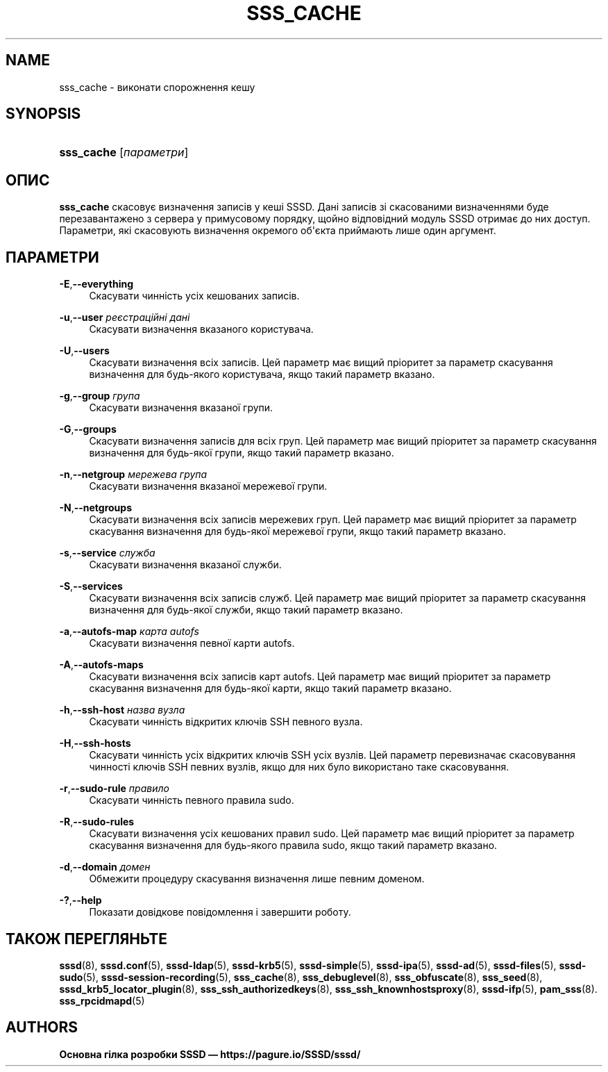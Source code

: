 '\" t
.\"     Title: sss_cache
.\"    Author: Основна гілка розробки SSSD \(em https://pagure.io/SSSD/sssd/
.\" Generator: DocBook XSL Stylesheets vsnapshot <http://docbook.sf.net/>
.\"      Date: 12/09/2020
.\"    Manual: Сторінки підручника SSSD
.\"    Source: SSSD
.\"  Language: English
.\"
.TH "SSS_CACHE" "8" "12/09/2020" "SSSD" "Сторінки підручника SSSD"
.\" -----------------------------------------------------------------
.\" * Define some portability stuff
.\" -----------------------------------------------------------------
.\" ~~~~~~~~~~~~~~~~~~~~~~~~~~~~~~~~~~~~~~~~~~~~~~~~~~~~~~~~~~~~~~~~~
.\" http://bugs.debian.org/507673
.\" http://lists.gnu.org/archive/html/groff/2009-02/msg00013.html
.\" ~~~~~~~~~~~~~~~~~~~~~~~~~~~~~~~~~~~~~~~~~~~~~~~~~~~~~~~~~~~~~~~~~
.ie \n(.g .ds Aq \(aq
.el       .ds Aq '
.\" -----------------------------------------------------------------
.\" * set default formatting
.\" -----------------------------------------------------------------
.\" disable hyphenation
.nh
.\" disable justification (adjust text to left margin only)
.ad l
.\" -----------------------------------------------------------------
.\" * MAIN CONTENT STARTS HERE *
.\" -----------------------------------------------------------------
.SH "NAME"
sss_cache \- виконати спорожнення кешу
.SH "SYNOPSIS"
.HP \w'\fBsss_cache\fR\ 'u
\fBsss_cache\fR [\fIпараметри\fR]
.SH "ОПИС"
.PP
\fBsss_cache\fR
скасовує визначення записів у кеші SSSD\&. Дані записів зі скасованими визначеннями буде перезавантажено з сервера у примусовому порядку, щойно відповідний модуль SSSD отримає до них доступ\&. Параметри, які скасовують визначення окремого об\*(Aqєкта приймають лише один аргумент\&.
.SH "ПАРАМЕТРИ"
.PP
\fB\-E\fR,\fB\-\-everything\fR
.RS 4
Скасувати чинність усіх кешованих записів\&.
.RE
.PP
\fB\-u\fR,\fB\-\-user\fR \fIреєстраційні дані\fR
.RS 4
Скасувати визначення вказаного користувача\&.
.RE
.PP
\fB\-U\fR,\fB\-\-users\fR
.RS 4
Скасувати визначення всіх записів\&. Цей параметр має вищий пріоритет за параметр скасування визначення для будь\-якого користувача, якщо такий параметр вказано\&.
.RE
.PP
\fB\-g\fR,\fB\-\-group\fR \fIгрупа\fR
.RS 4
Скасувати визначення вказаної групи\&.
.RE
.PP
\fB\-G\fR,\fB\-\-groups\fR
.RS 4
Скасувати визначення записів для всіх груп\&. Цей параметр має вищий пріоритет за параметр скасування визначення для будь\-якої групи, якщо такий параметр вказано\&.
.RE
.PP
\fB\-n\fR,\fB\-\-netgroup\fR \fIмережева група\fR
.RS 4
Скасувати визначення вказаної мережевої групи\&.
.RE
.PP
\fB\-N\fR,\fB\-\-netgroups\fR
.RS 4
Скасувати визначення всіх записів мережевих груп\&. Цей параметр має вищий пріоритет за параметр скасування визначення для будь\-якої мережевої групи, якщо такий параметр вказано\&.
.RE
.PP
\fB\-s\fR,\fB\-\-service\fR \fIслужба\fR
.RS 4
Скасувати визначення вказаної служби\&.
.RE
.PP
\fB\-S\fR,\fB\-\-services\fR
.RS 4
Скасувати визначення всіх записів служб\&. Цей параметр має вищий пріоритет за параметр скасування визначення для будь\-якої служби, якщо такий параметр вказано\&.
.RE
.PP
\fB\-a\fR,\fB\-\-autofs\-map\fR \fIкарта autofs\fR
.RS 4
Скасувати визначення певної карти autofs\&.
.RE
.PP
\fB\-A\fR,\fB\-\-autofs\-maps\fR
.RS 4
Скасувати визначення всіх записів карт autofs\&. Цей параметр має вищий пріоритет за параметр скасування визначення для будь\-якої карти, якщо такий параметр вказано\&.
.RE
.PP
\fB\-h\fR,\fB\-\-ssh\-host\fR \fIназва вузла\fR
.RS 4
Скасувати чинність відкритих ключів SSH певного вузла\&.
.RE
.PP
\fB\-H\fR,\fB\-\-ssh\-hosts\fR
.RS 4
Скасувати чинність усіх відкритих ключів SSH усіх вузлів\&. Цей параметр перевизначає скасовування чинності ключів SSH певних вузлів, якщо для них було використано таке скасовування\&.
.RE
.PP
\fB\-r\fR,\fB\-\-sudo\-rule\fR \fIправило\fR
.RS 4
Скасувати чинність певного правила sudo\&.
.RE
.PP
\fB\-R\fR,\fB\-\-sudo\-rules\fR
.RS 4
Скасувати визначення усіх кешованих правил sudo\&. Цей параметр має вищий пріоритет за параметр скасування визначення для будь\-якого правила sudo, якщо такий параметр вказано\&.
.RE
.PP
\fB\-d\fR,\fB\-\-domain\fR \fIдомен\fR
.RS 4
Обмежити процедуру скасування визначення лише певним доменом\&.
.RE
.PP
\fB\-?\fR,\fB\-\-help\fR
.RS 4
Показати довідкове повідомлення і завершити роботу\&.
.RE
.SH "ТАКОЖ ПЕРЕГЛЯНЬТЕ"
.PP
\fBsssd\fR(8),
\fBsssd.conf\fR(5),
\fBsssd-ldap\fR(5),
\fBsssd-krb5\fR(5),
\fBsssd-simple\fR(5),
\fBsssd-ipa\fR(5),
\fBsssd-ad\fR(5),
\fBsssd-files\fR(5),
\fBsssd-sudo\fR(5),
\fBsssd-session-recording\fR(5),
\fBsss_cache\fR(8),
\fBsss_debuglevel\fR(8),
\fBsss_obfuscate\fR(8),
\fBsss_seed\fR(8),
\fBsssd_krb5_locator_plugin\fR(8),
\fBsss_ssh_authorizedkeys\fR(8), \fBsss_ssh_knownhostsproxy\fR(8),
\fBsssd-ifp\fR(5),
\fBpam_sss\fR(8)\&.
\fBsss_rpcidmapd\fR(5)
.SH "AUTHORS"
.PP
\fBОсновна гілка розробки SSSD \(em
https://pagure\&.io/SSSD/sssd/\fR
